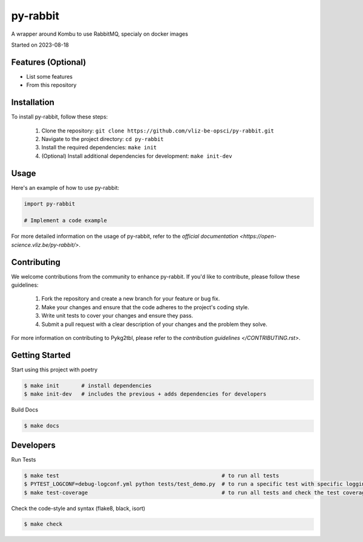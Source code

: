 py-rabbit
===================================

A wrapper around Kombu to use RabbitMQ, specialy on docker images

Started on 2023-08-18


Features (Optional)
-----

- List some features
- From this repository

Installation
-----
To install py-rabbit, follow these steps:

    1. Clone the repository: ``git clone https://github.com/vliz-be-opsci/py-rabbit.git``
    2. Navigate to the project directory: ``cd py-rabbit``
    3. Install the required dependencies: ``make init``
    4. (Optional) Install additional dependencies for development: ``make init-dev``

Usage
-----
Here's an example of how to use py-rabbit:

.. code-block:: python

    import py-rabbit

    # Implement a code example



For more detailed information on the usage of py-rabbit, refer to the `official documentation <https://open-science.vliz.be/py-rabbit/>`.



Contributing
-----

We welcome contributions from the community to enhance py-rabbit. If you'd like to contribute, please follow these guidelines:

    1. Fork the repository and create a new branch for your feature or bug fix.
    2. Make your changes and ensure that the code adheres to the project's coding style.
    3. Write unit tests to cover your changes and ensure they pass.
    4. Submit a pull request with a clear description of your changes and the problem they solve.

For more information on contributing to Pykg2tbl, please refer to the `contribution guidelines </CONTRIBUTING.rst>`.


Getting Started
-----
Start using this project with poetry


.. code-block:: bash

    $ make init       # install dependencies
    $ make init-dev   # includes the previous + adds dependencies for developers

Build Docs

.. code-block:: bash

    $ make docs


Developers
----------

Run Tests

.. code-block:: bash

    $ make test                                                   # to run all tests
    $ PYTEST_LOGCONF=debug-logconf.yml python tests/test_demo.py  # to run a specific test with specific logging
    $ make test-coverage                                          # to run all tests and check the test coverage


Check the code-style and syntax (flake8, black, isort)

.. code-block:: bash

    $ make check


